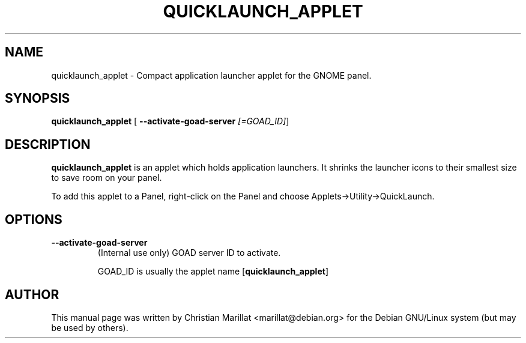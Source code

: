 .\" This manpage has been automatically generated by docbook2man 
.\" from a DocBook document.  This tool can be found at:
.\" <http://shell.ipoline.com/~elmert/comp/docbook2X/> 
.\" Please send any bug reports, improvements, comments, patches, 
.\" etc. to Steve Cheng <steve@ggi-project.org>.
.TH "QUICKLAUNCH_APPLET" "1" "20 oktober 2001" "" ""
.SH NAME
quicklaunch_applet \- Compact application launcher applet for the GNOME panel.
.SH SYNOPSIS

\fBquicklaunch_applet\fR [ \fB--activate-goad-server \fI[=GOAD_ID]\fB\fR] 

.SH "DESCRIPTION"
.PP
\fBquicklaunch_applet\fR is an applet which holds
application launchers. It shrinks the launcher icons to their smallest
size to save room on your panel.
.PP
To add this applet to a Panel, right-click on the Panel and choose
Applets->Utility->QuickLaunch.
.SH "OPTIONS"
.TP
\fB--activate-goad-server\fR
(Internal use only) GOAD server ID to activate.

GOAD_ID is usually the applet name [\fBquicklaunch_applet\fR]
.SH "AUTHOR"
.PP
This manual page was written by Christian Marillat <marillat@debian.org> for
the Debian GNU/Linux system (but may be used by others).
